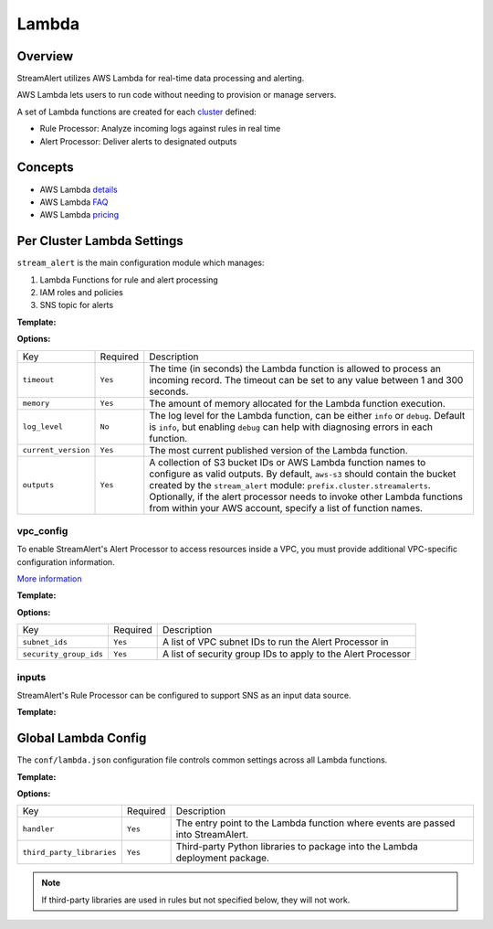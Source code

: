 Lambda
======

Overview
--------

StreamAlert utilizes AWS Lambda for real-time data processing and alerting.

AWS Lambda lets users to run code without needing to provision or manage servers.

A set of Lambda functions are created for each `cluster <clusters.html>`_ defined:

* Rule Processor: Analyze incoming logs against rules in real time
* Alert Processor: Deliver alerts to designated outputs

Concepts
--------
* AWS Lambda `details`_
* AWS Lambda `FAQ`_
* AWS Lambda `pricing`_

.. _details: https://docs.aws.amazon.com/lambda/latest/dg/welcome.html
.. _faq: https://aws.amazon.com/lambda/faqs/
.. _pricing: https://aws.amazon.com/lambda/pricing/


Per Cluster Lambda Settings
---------------------------

``stream_alert`` is the main configuration module which manages:

1) Lambda Functions for rule and alert processing
2) IAM roles and policies
3) SNS topic for alerts

**Template:**

.. code-block:: json
  :caption: `conf/clusters/cluster-name.json`

  {
    "stream_alert": {
      "alert_processor": {
        "timeout": 25,
        "log_level": "info",
        "memory": 128,
        "current_version": "$LATEST",
        "outputs": {
          "aws-s3": [],
          "aws-lambda": []
        }
      },
      "rule_processor": {
        "timeout": 10,
        "log_level": "debug",
        "memory": 256,
        "current_version": "$LATEST"
      }
    }
  }

**Options:**

===================  ========  ===========
Key                  Required  Description
-------------------  --------  -----------
``timeout``          ``Yes``   The time (in seconds) the Lambda function is allowed to process an incoming record. The timeout can be set to any value between 1 and 300 seconds.
``memory``           ``Yes``   The amount of memory allocated for the Lambda function execution.
``log_level``        ``No``    The log level for the Lambda function, can be either ``info`` or ``debug``. Default is ``info``, but enabling ``debug`` can help with diagnosing errors in each function.
``current_version``  ``Yes``   The most current published version of the Lambda function.
``outputs``          ``Yes``   A collection of S3 bucket IDs or AWS Lambda function names to configure as valid outputs.  By default, ``aws-s3`` should contain the bucket created by the ``stream_alert`` module: ``prefix.cluster.streamalerts``.  Optionally, if the alert processor needs to invoke other Lambda functions from within your AWS account, specify a list of function names.
===================  ========  ===========

vpc_config
~~~~~~~~~~

To enable StreamAlert's Alert Processor to access resources inside a VPC, you must provide additional VPC-specific configuration information.

`More information <http://docs.aws.amazon.com/lambda/latest/dg/vpc.html>`_

**Template:**

.. code-block:: json
  :caption: `conf/clusters/cluster-name.json`

  {
    "alert_processor": {
      "vpc_config": {
        "subnet_ids": [],
        "security_group_ids": []
      }
    }
  }

**Options:**

======================  ========  ===========
Key                     Required  Description
----------------------  --------  -----------
``subnet_ids``          ``Yes``   A list of VPC subnet IDs to run the Alert Processor in
``security_group_ids``  ``Yes``   A list of security group IDs to apply to the Alert Processor
======================  ========  ===========

inputs
~~~~~~

StreamAlert's Rule Processor can be configured to support SNS as an input data source.

**Template:**

.. code-block:: json
  :caption: `conf/clusters/cluster-name.json`

  {
    "rule_processor": {
      "inputs": {
        "aws-sns:": []
      }
    }
  }

Global Lambda Config
--------------------

The ``conf/lambda.json`` configuration file controls common settings across all Lambda functions.

**Template:**

.. code-block:: json
  :caption: `conf/lambda.json`

  {
    "alert_processor_config": {
      "handler": "stream_alert.rule_processor.main.handler",
      "third_party_libraries": [
        "jsonpath_rw",
        "netaddr"
      ]
    },
    "rule_processor_config": {
      "handler": "stream_alert.rule_processor.main.handler",
      "third_party_libraries": []
    }
  }

**Options:**

=========================    ========  ===========
Key                          Required  Description
-------------------------    --------  -----------
``handler``                  ``Yes``   The entry point to the Lambda function where events are passed into StreamAlert.
``third_party_libraries``    ``Yes``   Third-party Python libraries to package into the Lambda deployment package.
=========================    ========  ===========

.. note:: If third-party libraries are used in rules but not specified below, they will not work.
